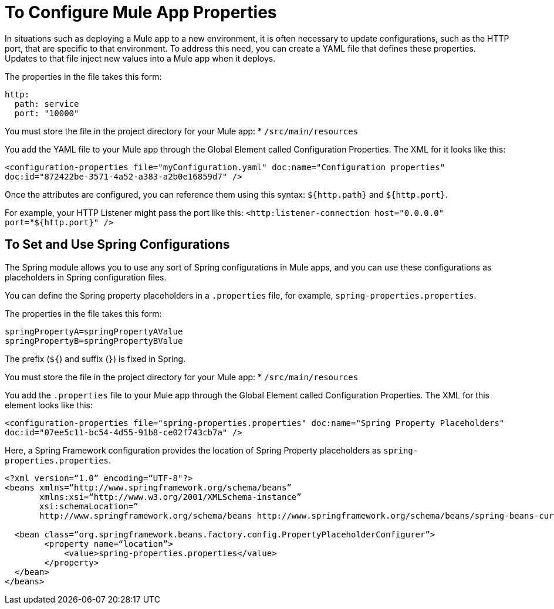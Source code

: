 = To Configure Mule App Properties

In situations such as deploying a Mule app to a new environment, it is often necessary to update configurations, such as the HTTP port, that are specific to that environment. To address this need, you can create a YAML file that defines these properties. Updates to that file inject new values into a Mule app when it deploys.

The properties in the file takes this form:
----
http:
  path: service
  port: "10000"
----

You must store the file in the project directory for your Mule app:
* `/src/main/resources`

You add the YAML file to your Mule app through the Global Element called Configuration Properties. The XML for it looks like this:

`<configuration-properties file="myConfiguration.yaml" doc:name="Configuration properties" doc:id="872422be-3571-4a52-a383-a2b0e16859d7" />`

Once the attributes are configured, you can reference them using this syntax: `${http.path}` and `${http.port}`.

For example, your HTTP Listener might pass the port like this:
`<http:listener-connection host="0.0.0.0" port="${http.port}" />`

== To Set and Use Spring Configurations

The Spring module allows you to use any sort of Spring configurations in Mule apps, and you can use these configurations as placeholders in Spring configuration files.

You can define the Spring property placeholders in a `.properties` file, for example, `spring-properties.properties`.

The properties in the file takes this form:
----
springPropertyA=springPropertyAValue
springPropertyB=springPropertyBValue
----

The prefix (`${`) and suffix (`}`) is fixed in Spring.

You must store the file in the project directory for your Mule app:
* `/src/main/resources`

You add the `.properties` file to your Mule app through the Global Element called Configuration Properties. The XML for this element looks like this:

`<configuration-properties file="spring-properties.properties" doc:name="Spring Property Placeholders" doc:id="07ee5c11-bc54-4d55-91b8-ce02f743cb7a" />`

Here, a Spring Framework configuration provides the location of Spring Property placeholders as `spring-properties.properties`.

----
<?xml version=“1.0” encoding=“UTF-8"?>
<beans xmlns=“http://www.springframework.org/schema/beans”
       xmlns:xsi=“http://www.w3.org/2001/XMLSchema-instance”
       xsi:schemaLocation=”
       http://www.springframework.org/schema/beans http://www.springframework.org/schema/beans/spring-beans-current.xsd”>

  <bean class=“org.springframework.beans.factory.config.PropertyPlaceholderConfigurer”>
        <property name=“location”>
            <value>spring-properties.properties</value>
        </property>
  </bean>
</beans>
----
